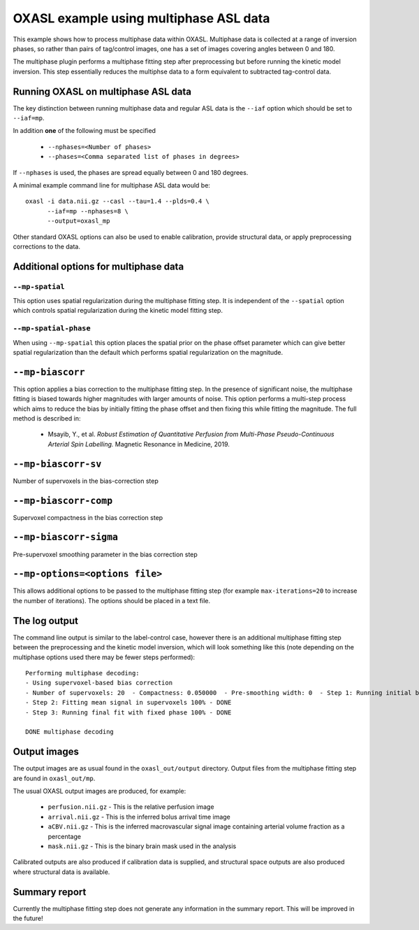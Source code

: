 OXASL example using multiphase ASL data
=======================================

This example shows how to process multiphase data within OXASL. Multiphase data
is collected at a range of inversion phases, so rather than pairs of tag/control
images, one has a set of images covering angles between 0 and 180.

The multiphase plugin performs a multiphase fitting step after preprocessing but
before running the kinetic model inversion. This step essentially reduces the 
multiphse data to a form equivalent to subtracted tag-control data.

Running OXASL on multiphase ASL data
~~~~~~~~~~~~~~~~~~~~~~~~~~~~~~~~~~~~

The key distinction between running multiphase data and regular ASL data is the ``--iaf``
option which should be set to ``--iaf=mp``.

In addition **one** of the following must be specified

 - ``--nphases=<Number of phases>``
 - ``--phases=<Comma separated list of phases in degrees>``

If ``--nphases`` is used, the phases are spread equally between 0 and 180 degrees.

A minimal example command line for multiphase ASL data would be::

    oxasl -i data.nii.gz --casl --tau=1.4 --plds=0.4 \
          --iaf=mp --nphases=8 \
          --output=oxasl_mp

Other standard OXASL options can also be used to enable calibration, provide structural data,
or apply preprocessing corrections to the data.

Additional options for multiphase data
~~~~~~~~~~~~~~~~~~~~~~~~~~~~~~~~~~~~~~

``--mp-spatial``
----------------

This option uses spatial regularization during the multiphase fitting step. It is
independent of the ``--spatial`` option which controls spatial regularization during
the kinetic model fitting step.

``--mp-spatial-phase``
----------------------

When using ``--mp-spatial`` this option places the spatial prior on the phase offset
parameter which can give better spatial regularization than the default which performs
spatial regularization on the magnitude.

``--mp-biascorr``
~~~~~~~~~~~~~~~~~

This option applies a bias correction to the multiphase fitting step. In the presence
of significant noise, the multiphase fitting is biased towards higher magnitudes with
larger amounts of noise. This option performs a multi-step process which aims to 
reduce the bias by initially fitting the phase offset and then fixing this while fitting
the magnitude. The full method is described in:

 - Msayib, Y., et al. *Robust Estimation of Quantitative Perfusion from Multi-Phase 
   Pseudo-Continuous Arterial Spin Labelling.* Magnetic Resonance in Medicine, 2019.
 
``--mp-biascorr-sv``
~~~~~~~~~~~~~~~~~~~~

Number of supervoxels in the bias-correction step

``--mp-biascorr-comp``
~~~~~~~~~~~~~~~~~~~~~~

Supervoxel compactness in the bias correction step

``--mp-biascorr-sigma``
~~~~~~~~~~~~~~~~~~~~~~~

Pre-supervoxel smoothing parameter in the bias correction step

``--mp-options=<options file>``
~~~~~~~~~~~~~~~~~~~~~~~~~~~~~~~

This allows additional options to be passed to the multiphase fitting step
(for example ``max-iterations=20`` to increase the number of iterations).
The options should be placed in a text file.

The log output
~~~~~~~~~~~~~~

The command line output is similar to the label-control case, however there is an additional
multiphase fitting step between the preprocessing and the kinetic model inversion, which will
look something like this (note depending on the multiphase options used there may be fewer
steps performed)::

    Performing multiphase decoding:
    - Using supervoxel-based bias correction
    - Number of supervoxels: 20  - Compactness: 0.050000  - Pre-smoothing width: 0  - Step 1: Running initial biased fit 100% - DONE
    - Step 2: Fitting mean signal in supervoxels 100% - DONE
    - Step 3: Running final fit with fixed phase 100% - DONE

    DONE multiphase decoding

Output images
~~~~~~~~~~~~~

The output images are as usual found in the ``oxasl_out/output`` directory. Output files from the multiphase
fitting step are found in ``oxasl_out/mp``.

The usual OXASL output images are produced, for example:

 - ``perfusion.nii.gz`` - This is the relative perfusion image
 - ``arrival.nii.gz`` - This is the inferred bolus arrival time image
 - ``aCBV.nii.gz`` - This is the inferred macrovascular signal image containing arterial volume fraction as a percentage
 - ``mask.nii.gz`` - This is the binary brain mask used in the analysis

Calibrated outputs are also produced if calibration data is supplied, and structural space outputs are
also produced where structural data is available.

Summary report
~~~~~~~~~~~~~~

Currently the multiphase fitting step does not generate any information in the summary report. This will be 
improved in the future!
